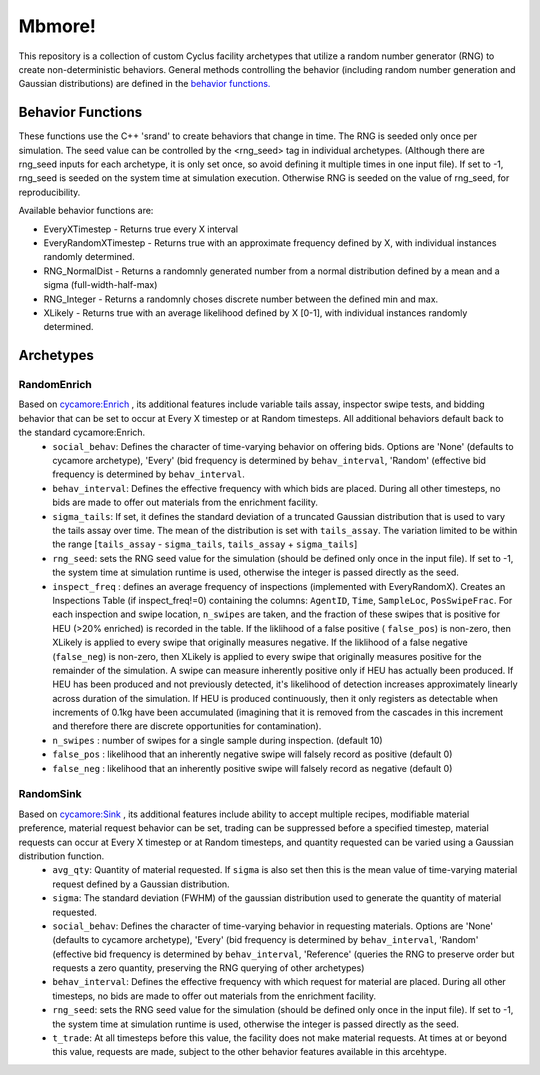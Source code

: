 
Mbmore!
==============
This repository is a collection of custom Cyclus facility archetypes that
utilize a random number generator (RNG) to create non-deterministic behaviors.
General methods controlling the behavior (including random number generation
and Gaussian distributions) are defined in the `behavior functions. <https://github.com/mbmcgarry/mbmore/blob/master/src/behavior_functions.h>`_


Behavior Functions
------------------
These functions use the C++ 'srand' to create behaviors that change in time.
The RNG is seeded only once per simulation.  The seed value can be controlled
by the <rng_seed> tag in individual archetypes. (Although there are rng_seed
inputs for each archetype, it is only set once, so avoid defining it multiple
times in one input file). If set to -1, rng_seed is seeded on the system time at
simulation execution. Otherwise RNG is seeded on the value of rng_seed, for
reproducibility.

Available behavior functions are:

* EveryXTimestep - Returns true every X interval
* EveryRandomXTimestep - Returns true with an approximate frequency defined by X, with individual instances randomly determined.
* RNG_NormalDist - Returns a randomnly generated number from a normal distribution defined by a mean and a sigma (full-width-half-max)
* RNG_Integer - Returns a randomnly choses discrete number between the defined min and max.
* XLikely - Returns true with an average likelihood defined by X [0-1], with individual instances randomly determined. 



Archetypes
----------

RandomEnrich
+++++++++++++
Based on `cycamore:Enrich <http://fuelcycle.org/user/cycamoreagents.html#cycamore-enrichment>`_ , its additional features include variable tails assay, inspector swipe tests, and bidding behavior that can be set to occur at Every X timestep or at Random timesteps. All additional behaviors default back to the standard cycamore:Enrich.
  - ``social_behav``: Defines the character of time-varying behavior on offering
    bids. Options are 'None' (defaults to cycamore archetype), 'Every' (bid
    frequency is determined by ``behav_interval``, 'Random' (effective bid
    frequency is determined by ``behav_interval``.
  - ``behav_interval``: Defines the effective frequency with which bids are
    placed. During all other timesteps, no bids are made to offer out
    materials from the enrichment facility.
  - ``sigma_tails``: If set, it defines the standard deviation of a
    truncated Gaussian distribution that is used
    to vary the tails assay over time. The mean of the distribution is set
    with ``tails_assay``. The variation limited to be within the range
    [``tails_assay`` - ``sigma_tails``, ``tails_assay`` + ``sigma_tails``]
  - ``rng_seed``: sets the RNG seed value for the simulation (should be defined
    only once in the input file). If set to -1, the system time at simulation
    runtime is used, otherwise the integer is passed directly as the seed.
  - ``inspect_freq`` : defines an average frequency of inspections (implemented
    with EveryRandomX).  Creates an Inspections Table (if inspect_freq!=0)
    containing the columns: ``AgentID``, ``Time``, ``SampleLoc``,
    ``PosSwipeFrac``.  For each inspection and swipe location, ``n_swipes``
    are taken, and the fraction of these swipes that is positive for HEU (>20%
    enriched) is recorded in the table.  If the liklihood of a false positive (
    ``false_pos``) is non-zero, then XLikely is applied to every swipe that
    originally measures negative.  If the liklihood of a false negative
    (``false_neg``) is non-zero, then XLikely is applied to every swipe that
    originally measures positive for the remainder of the simulation. A swipe
    can measure inherently positive only if HEU has actually been produced.  If
    HEU has been produced and not previously detected, it's likelihood of
    detection increases approximately linearly across duration of the
    simulation.  If HEU is produced continuously, then it only registers as
    detectable when increments of 0.1kg have been accumulated (imagining that it
    is removed from the cascades in this increment and therefore there are
    discrete opportunities for contamination).
  - ``n_swipes`` : number of swipes for a single sample during inspection.
    (default 10)
  - ``false_pos`` : likelihood that an inherently negative swipe will falsely
    record as positive (default 0)
  - ``false_neg`` : likelihood that an inherently positive swipe will falsely
    record as negative (default 0)

RandomSink
+++++++++++
Based on `cycamore:Sink <http://fuelcycle.org/user/cycamoreagents.html#cycamore-sink>`_ , its additional features include ability to accept multiple recipes,  modifiable material preference, material request behavior can be set, trading can be suppressed before a specified timestep, material requests can occur at Every X timestep or at Random timesteps, and quantity requested can be varied using a Gaussian distribution function.
  - ``avg_qty``: Quantity of material requested. If ``sigma`` is also set then
    this is the mean value of time-varying material request defined by a
    Gaussian distribution.
  - ``sigma``: The standard deviation (FWHM) of the gaussian distribution used
    to generate the quantity of material requested.
  - ``social_behav``: Defines the character of time-varying behavior in
    requesting materials. Options are 'None' (defaults to cycamore archetype),
    'Every' (bid frequency is determined by ``behav_interval``, 'Random'
    (effective bid frequency is determined by ``behav_interval``, 'Reference'
    (queries the RNG to preserve order but requests a zero quantity, preserving
    the RNG querying of other archetypes)
  - ``behav_interval``: Defines the effective frequency with which request for
    material are placed. During all other timesteps, no bids are made to offer
    out materials from the enrichment facility.
  - ``rng_seed``: sets the RNG seed value for the simulation (should be defined
    only once in the input file). If set to -1, the system time at simulation
    runtime is used, otherwise the integer is passed directly as the seed.
  - ``t_trade``: At all timesteps before this value, the facility does not make
    material requests. At times at or beyond this value, requests are made,
    subject to the other behavior features available in this arcehtype.